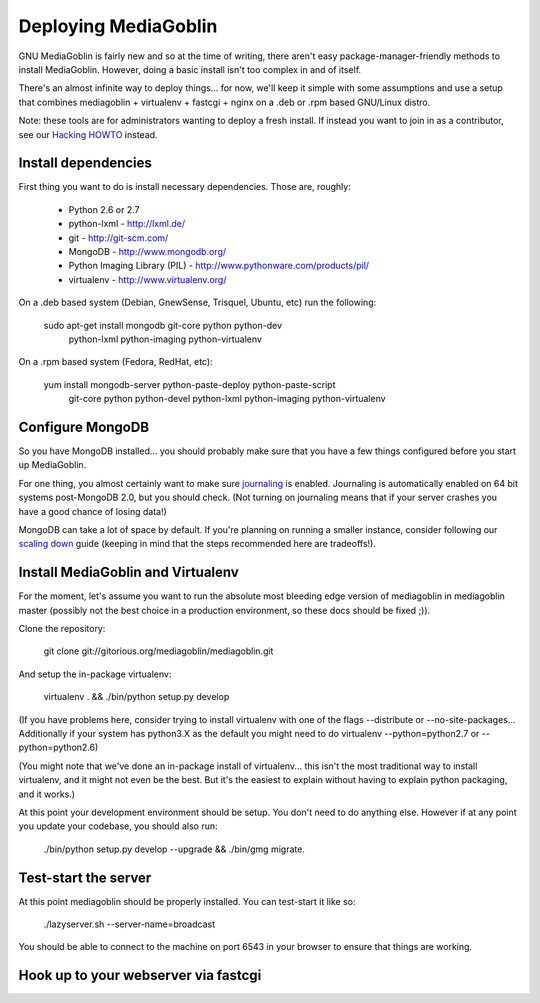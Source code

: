.. _deployment-chapter:

=======================
 Deploying MediaGoblin
=======================

GNU MediaGoblin is fairly new and so at the time of writing, there
aren't easy package-manager-friendly methods to install MediaGoblin.
However, doing a basic install isn't too complex in and of itself.

There's an almost infinite way to deploy things... for now, we'll keep
it simple with some assumptions and use a setup that combines
mediagoblin + virtualenv + fastcgi + nginx on a .deb or .rpm based
GNU/Linux distro.

Note: these tools are for administrators wanting to deploy a fresh
install.  If instead you want to join in as a contributor, see our
`Hacking HOWTO <http://wiki.mediagoblin.org/HackingHowto>`_ instead.

Install dependencies
====================

First thing you want to do is install necessary dependencies.  Those
are, roughly:

 - Python 2.6 or 2.7
 - python-lxml - http://lxml.de/
 - git - http://git-scm.com/
 - MongoDB - http://www.mongodb.org/
 - Python Imaging Library (PIL) - http://www.pythonware.com/products/pil/
 - virtualenv - http://www.virtualenv.org/ 

On a .deb based system (Debian, GnewSense, Trisquel, Ubuntu, etc) run
the following:

  sudo apt-get install mongodb git-core python python-dev \
    python-lxml python-imaging python-virtualenv 

On a .rpm based system (Fedora, RedHat, etc):

  yum install mongodb-server python-paste-deploy python-paste-script \
    git-core python python-devel python-lxml python-imaging python-virtualenv

Configure MongoDB
=================

So you have MongoDB installed... you should probably make sure that
you have a few things configured before you start up MediaGoblin.

For one thing, you almost certainly want to make sure `journaling
<http://www.mongodb.org/display/DOCS/Journaling>`_ is enabled.
Journaling is automatically enabled on 64 bit systems post-MongoDB
2.0, but you should check.  (Not turning on journaling means that if
your server crashes you have a good chance of losing data!)

MongoDB can take a lot of space by default.  If you're planning on
running a smaller instance, consider following our `scaling down
<http://wiki.mediagoblin.org/Scaling_Down>`_ guide (keeping in mind
that the steps recommended here are tradeoffs!).

Install MediaGoblin and Virtualenv
==================================

For the moment, let's assume you want to run the absolute most
bleeding edge version of mediagoblin in mediagoblin master (possibly
not the best choice in a production environment, so these docs should
be fixed ;)).

Clone the repository:

  git clone git://gitorious.org/mediagoblin/mediagoblin.git

And setup the in-package virtualenv:

  virtualenv . && ./bin/python setup.py develop

(If you have problems here, consider trying to install virtualenv with
one of the flags --distribute or --no-site-packages... Additionally if
your system has python3.X as the default you might need to do
virtualenv --python=python2.7 or --python=python2.6)

(You might note that we've done an in-package install of
virtualenv... this isn't the most traditional way to install
virtualenv, and it might not even be the best.  But it's the easiest
to explain without having to explain python packaging, and it works.)

At this point your development environment should be setup.  You don't
need to do anything else.  However if at any point you update your
codebase, you should also run:

  ./bin/python setup.py develop --upgrade && ./bin/gmg migrate. 


Test-start the server
=====================

At this point mediagoblin should be properly installed.  You can
test-start it like so:

  ./lazyserver.sh --server-name=broadcast

You should be able to connect to the machine on port 6543 in your
browser to ensure that things are working.


Hook up to your webserver via fastcgi
=====================================


